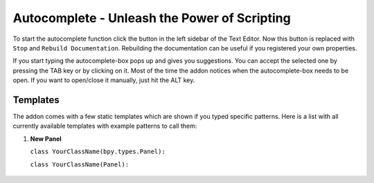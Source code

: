 Autocomplete - Unleash the Power of Scripting
^^^^^^^^^^^^^^^^^^^^^^^^^^^^^^^^^^^^^^^^^^^^^

To start the autocomplete function click the button in the left sidebar of the Text Editor. Now this button is replaced with ``Stop`` and ``Rebuild Documentation``. Rebuilding the documentation can be useful if you registered your own properties.

.. image:: start_button.png

.. image:: stop_button.png


If you start typing the autocomplete-box pops up and gives you suggestions. You can accept the selected one by pressing the TAB key or by clicking on it. Most of the time the addon notices when the autocomplete-box needs to be open. If you want to open/close it manually, just hit the ALT key.


Templates
*********

The addon comes with a few static templates which are shown if you typed specific patterns.
Here is a list with all currently available templates with example patterns to call them:

1. **New Panel**

   ``class YourClassName(bpy.types.Panel):``
   
   ``class YourClassName(Panel):``
   
    .. code-block:: python
        :linenos:
        bl_idname = "name"
        bl_label = "label"
        bl_space_type = "VIEW_3D"
        bl_region_type = "TOOLS"
        bl_category = "category"
        
        def draw(self, context):
            layout = self.layout